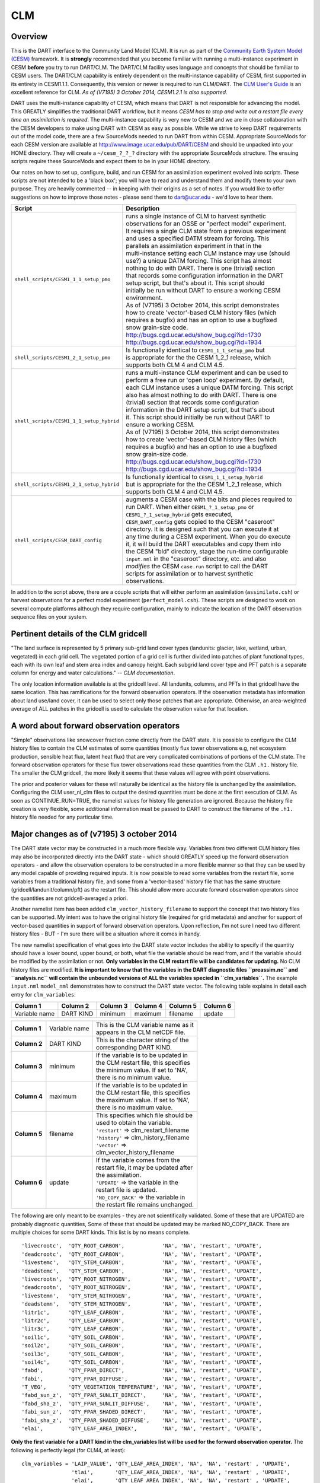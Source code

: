 CLM
===

Overview
--------

This is the DART interface to the Community Land Model (CLM). It is run as part of the `Community Earth System Model
(CESM) <http://www.cesm.ucar.edu/models/cesm1.1/>`__ framework. It is **strongly** recommended that you become
familiar with running a multi-instance experiment in CESM **before** you try to run DART/CLM. The DART/CLM facility
uses language and concepts that should be familiar to CESM users. The DART/CLM capability is entirely dependent on the
multi-instance capability of CESM, first supported in its entirety in CESM1.1.1. Consequently, this version or newer
is required to run CLM/DART. The `CLM User's
Guide <http://www.cesm.ucar.edu/models/cesm1.1/clm/models/lnd/clm/doc/UsersGuide/clm_ug.pdf>`__ is an excellent
reference for CLM. *As of (V7195) 3 October 2014, CESM1.2.1 is also supported.*
  
  
DART uses the multi-instance capability of CESM, which means that DART is not responsible for advancing the model.
This GREATLY simplifies the traditional DART workflow, but it means *CESM has to stop and write out a restart file
every time an assimilation is required*. The multi-instance capability is very new to CESM and we are in close
collaboration with the CESM developers to make using DART with CESM as easy as possible. While we strive to keep DART
requirements out of the model code, there are a few SourceMods needed to run DART from within CESM. Appropriate
SourceMods for each CESM version are available at http://www.image.ucar.edu/pub/DART/CESM and should be unpacked into
your HOME directory. They will create a ``~/cesm_?_?_?`` directory with the appropriate SourceMods structure. The
ensuing scripts require these SourceMods and expect them to be in your HOME directory.

Our notes on how to set up, configure, build, and run CESM for an assimilation experiment evolved into scripts. These
scripts are not intended to be a 'black box'; you will have to read and understand them and modify them to your own
purpose. They are heavily commented -- in keeping with their origins as a set of notes. If you would like to offer
suggestions on how to improve those notes - please send them to dart@ucar.edu - we'd love to hear them.

+------------------------------------------+------------------------------------------------------------+
| Script                                   | Description                                                |
+==========================================+============================================================+
| ``shell_scripts/CESM1_1_1_setup_pmo``    || runs a single instance of CLM to harvest synthetic        |
|                                          || observations for an OSSE or "perfect model" experiment.   |
|                                          || It requires a single CLM state from a previous experiment |
|                                          || and uses a specified DATM stream for forcing. This        |
|                                          || parallels an assimilation experiment in that in the       |
|                                          || multi-instance setting each CLM instance may use (should  |
|                                          || use?) a unique DATM forcing. This script has almost       |
|                                          || nothing to do with DART. There is one (trivial) section   |
|                                          || that records some configuration information in the DART   |
|                                          || setup script, but that's about it. This script should     |
|                                          || initially be run without DART to ensure a working CESM    |
|                                          || environment.                                              |
|                                          || As of (V7195) 3 October 2014, this script demonstrates    |
|                                          || how to create 'vector'-based CLM history files (which     |
|                                          || requires a bugfix) and has an option to use a bugfixed    |
|                                          || snow grain-size code.                                     |
|                                          || http://bugs.cgd.ucar.edu/show_bug.cgi?id=1730             |
|                                          || http://bugs.cgd.ucar.edu/show_bug.cgi?id=1934             |
+------------------------------------------+------------------------------------------------------------+
| ``shell_scripts/CESM1_2_1_setup_pmo``    || Is functionally identical to ``CESM1_1_1_setup_pmo`` but  |
|                                          || is appropriate for the the CESM 1_2_1 release, which      |
|                                          || supports both CLM 4 and CLM 4.5.                          |
+------------------------------------------+------------------------------------------------------------+
| ``shell_scripts/CESM1_1_1_setup_hybrid`` || runs a multi-instance CLM experiment and can be used to   |
|                                          || perform a free run or 'open loop' experiment. By default, |
|                                          || each CLM instance uses a unique DATM forcing. This script |
|                                          || also has almost nothing to do with DART. There is one     |
|                                          || (trivial) section that records some configuration         |
|                                          || information in the DART setup script, but that's about    |
|                                          || it. This script should initially be run without DART to   |
|                                          || ensure a working CESM.                                    |
|                                          || As of (V7195) 3 October 2014, this script demonstrates    |
|                                          || how to create 'vector'-based CLM history files (which     |
|                                          || requires a bugfix) and has an option to use a bugfixed    |
|                                          || snow grain-size code.                                     |
|                                          || http://bugs.cgd.ucar.edu/show_bug.cgi?id=1730             |
|                                          || http://bugs.cgd.ucar.edu/show_bug.cgi?id=1934             |
+------------------------------------------+------------------------------------------------------------+
| ``shell_scripts/CESM1_2_1_setup_hybrid`` || Is functionally identical to ``CESM1_1_1_setup_hybrid``   |
|                                          || but is appropriate for the the CESM 1_2_1 release, which  |
|                                          || supports both CLM 4 and CLM 4.5.                          |
+------------------------------------------+------------------------------------------------------------+
| ``shell_scripts/CESM_DART_config``       || augments a CESM case with the bits and pieces required to |
|                                          || run DART. When either ``CESM1_?_1_setup_pmo`` or          |
|                                          || ``CESM1_?_1_setup_hybrid`` gets executed,                 |
|                                          || ``CESM_DART_config`` gets copied to the CESM "caseroot"   |
|                                          || directory. It is designed such that you can execute it at |
|                                          || any time during a CESM experiment. When you do execute    |
|                                          || it, it will build the DART executables and copy them into |
|                                          || the CESM "bld" directory, stage the run-time configurable |
|                                          || ``input.nml`` in the "caseroot" directory, etc. and also  |
|                                          || *modifies* the CESM ``case.run`` script to call the DART  |
|                                          || scripts for assimilation or to harvest synthetic          |
|                                          || observations.                                             |
+------------------------------------------+------------------------------------------------------------+

In addition to the script above, there are a couple scripts that will either perform an assimilation
(``assimilate.csh``) or harvest observations for a perfect model experiment
(``perfect_model.csh``). These scripts are designed to work on several compute
platforms although they require configuration, mainly to indicate the location of the DART observation sequence files on
your system.

Pertinent details of the CLM gridcell
-------------------------------------

|CLM gridcell breakdown|                              

"The land surface is represented by 5 primary sub-grid    
land cover types (landunits: glacier, lake, wetland,      
urban, vegetated) in each grid cell. The vegetated        
portion of a grid cell is further divided into patches of 
plant functional types, each with its own leaf and stem   
area index and canopy height. Each subgrid land cover     
type and PFT patch is a separate column for energy and    
water calculations." -- *CLM documentation*.                

The only location information available is at the         
gridcell level. All landunits, columns, and PFTs in that  
gridcell have the same location. This has ramifications   
for the forward observation operators. If the observation 
metadata has information about land use/land cover, it    
can be used to select only those patches that are         
appropriate. Otherwise, an area-weighted average of ALL   
patches in the gridcell is used to calculate the          
observation value for that location.                      


A word about forward observation operators
------------------------------------------

"Simple" observations like snowcover fraction come directly from the DART state. It is possible to configure the CLM
history files to contain the CLM estimates of some quantities (mostly flux tower observations e.g, net ecosystem
production, sensible heat flux, latent heat flux) that are very complicated combinations of portions of the CLM state.
The forward observation operators for these flux tower observations read these quantities from the CLM ``.h1.``
history file. The smaller the CLM gridcell, the more likely it seems that these values will agree with point
observations.

The prior and posterior values for these will naturally be identical as the history file is unchanged by the
assimilation. Configuring the CLM user_nl_clm files to output the desired quantities must be done at the first
execution of CLM. As soon as CONTINUE_RUN=TRUE, the namelist values for history file generation are ignored. Because
the history file creation is very flexible, some additional information must be passed to DART to construct the
filename of the ``.h1.`` history file needed for any particular time.

Major changes as of (v7195) 3 october 2014
------------------------------------------

The DART state vector may be constructed in a much more flexible way. Variables from two different CLM history files
may also be incorporated directly into the DART state - which should GREATLY speed up the forward observation
operators - and allow the observation operators to be constructed in a more flexible manner so that they can be used
by any model capable of providing required inputs. It is now possible to read some variables from the restart file,
some variables from a traditional history file, and some from a 'vector-based' history file that has the same
structure (gridcell/landunit/column/pft) as the restart file. This should allow more accurate forward observation
operators since the quantities are not gridcell-averaged a priori.

Another namelist item has been added ``clm_vector_history_filename`` to support the concept that two history files can
be supported. My intent was to have the original history file (required for grid metadata) and another for support of
vector-based quantities in support of forward observation operators. Upon reflection, I'm not sure I need two
different history files - BUT - I'm sure there will be a situation where it comes in handy.

The new namelist specification of what goes into the DART state vector includes the ability to specify if the quantity
should have a lower bound, upper bound, or both, what file the variable should be read from, and if the variable
should be modified by the assimilation or not. **Only variables in the CLM restart file will be candidates for
updating.** No CLM history files are modified. **It is important to know that the variables in the DART diagnostic
files ``preassim.nc`` and ``analysis.nc`` will contain the unbounded versions of ALL the variables specied in
``clm_variables``.**
The example ``input.nml`` ``model_nml`` demonstrates how to construct the DART state vector. The following table
explains in detail each entry for ``clm_variables``:

.. container::

   ============= ========= ======== ======== ======== ========
   Column 1      Column 2  Column 3 Column 4 Column 5 Column 6
   ============= ========= ======== ======== ======== ========
   Variable name DART KIND minimum  maximum  filename update
   ============= ========= ======== ======== ======== ========

   +---------------------------------------+---------------------------------------+----------------------------------------+
   | **Column 1**                          | Variable name                         || This is the CLM variable name as it   |
   |                                       |                                       || appears in the CLM netCDF file.       |
   +---------------------------------------+---------------------------------------+----------------------------------------+
   | **Column 2**                          | DART KIND                             || This is the character string of the   |
   |                                       |                                       || corresponding DART KIND.              |
   +---------------------------------------+---------------------------------------+----------------------------------------+
   | **Column 3**                          | minimum                               || If the variable is to be updated in   |
   |                                       |                                       || the CLM restart file, this specifies  |
   |                                       |                                       || the minimum value. If set to 'NA',    |
   |                                       |                                       || there is no minimum value.            |
   +---------------------------------------+---------------------------------------+----------------------------------------+
   | **Column 4**                          | maximum                               || If the variable is to be updated in   |
   |                                       |                                       || the CLM restart file, this specifies  |
   |                                       |                                       || the maximum value. If set to 'NA',    |
   |                                       |                                       || there is no maximum value.            |
   +---------------------------------------+---------------------------------------+----------------------------------------+
   | **Column 5**                          | filename                              || This specifies which file should be   |
   |                                       |                                       || used to obtain the variable.          |
   |                                       |                                       || ``'restart'`` => clm_restart_filename |
   |                                       |                                       || ``'history'`` => clm_history_filename |
   |                                       |                                       || ``'vector'`` =>                       |
   |                                       |                                       || clm_vector_history_filename           |
   +---------------------------------------+---------------------------------------+----------------------------------------+
   | **Column 6**                          | update                                || If the variable comes from the        |
   |                                       |                                       || restart file, it may be updated after |
   |                                       |                                       || the assimilation.                     |
   |                                       |                                       || ``'UPDATE'`` => the variable in the   |
   |                                       |                                       || restart file is updated.              |
   |                                       |                                       || ``'NO_COPY_BACK'`` => the variable in |
   |                                       |                                       || the restart file remains unchanged.   |
   +---------------------------------------+---------------------------------------+----------------------------------------+

The following are only meant to be examples - they are not scientifically validated. Some of these that are UPDATED are
probably diagnostic quantities, Some of these that should be updated may be marked NO_COPY_BACK. There are multiple
choices for some DART kinds. This list is by no means complete.

::

          'livecrootc',  'QTY_ROOT_CARBON',            'NA', 'NA', 'restart', 'UPDATE',
          'deadcrootc',  'QTY_ROOT_CARBON',            'NA', 'NA', 'restart', 'UPDATE',
          'livestemc',   'QTY_STEM_CARBON',            'NA', 'NA', 'restart', 'UPDATE',
          'deadstemc',   'QTY_STEM_CARBON',            'NA', 'NA', 'restart', 'UPDATE',
          'livecrootn',  'QTY_ROOT_NITROGEN',          'NA', 'NA', 'restart', 'UPDATE',
          'deadcrootn',  'QTY_ROOT_NITROGEN',          'NA', 'NA', 'restart', 'UPDATE',
          'livestemn',   'QTY_STEM_NITROGEN',          'NA', 'NA', 'restart', 'UPDATE',
          'deadstemn',   'QTY_STEM_NITROGEN',          'NA', 'NA', 'restart', 'UPDATE',
          'litr1c',      'QTY_LEAF_CARBON',            'NA', 'NA', 'restart', 'UPDATE',
          'litr2c',      'QTY_LEAF_CARBON',            'NA', 'NA', 'restart', 'UPDATE',
          'litr3c',      'QTY_LEAF_CARBON',            'NA', 'NA', 'restart', 'UPDATE',
          'soil1c',      'QTY_SOIL_CARBON',            'NA', 'NA', 'restart', 'UPDATE',
          'soil2c',      'QTY_SOIL_CARBON',            'NA', 'NA', 'restart', 'UPDATE',
          'soil3c',      'QTY_SOIL_CARBON',            'NA', 'NA', 'restart', 'UPDATE',
          'soil4c',      'QTY_SOIL_CARBON',            'NA', 'NA', 'restart', 'UPDATE',
          'fabd',        'QTY_FPAR_DIRECT',            'NA', 'NA', 'restart', 'UPDATE',
          'fabi',        'QTY_FPAR_DIFFUSE',           'NA', 'NA', 'restart', 'UPDATE',
          'T_VEG',       'QTY_VEGETATION_TEMPERATURE', 'NA', 'NA', 'restart', 'UPDATE',
          'fabd_sun_z',  'QTY_FPAR_SUNLIT_DIRECT',     'NA', 'NA', 'restart', 'UPDATE',
          'fabd_sha_z',  'QTY_FPAR_SUNLIT_DIFFUSE',    'NA', 'NA', 'restart', 'UPDATE',
          'fabi_sun_z',  'QTY_FPAR_SHADED_DIRECT',     'NA', 'NA', 'restart', 'UPDATE',
          'fabi_sha_z',  'QTY_FPAR_SHADED_DIFFUSE',    'NA', 'NA', 'restart', 'UPDATE',
          'elai',        'QTY_LEAF_AREA_INDEX',        'NA', 'NA', 'restart', 'UPDATE',

**Only the first variable for a DART kind in the clm_variables list will be used for the forward observation operator.**
The following is perfectly legal (for CLM4, at least):

::

   clm_variables = 'LAIP_VALUE', 'QTY_LEAF_AREA_INDEX', 'NA', 'NA', 'restart' , 'UPDATE',
                   'tlai',       'QTY_LEAF_AREA_INDEX', 'NA', 'NA', 'restart' , 'UPDATE',
                   'elai',       'QTY_LEAF_AREA_INDEX', 'NA', 'NA', 'restart' , 'UPDATE',
                   'ELAI',       'QTY_LEAF_AREA_INDEX', 'NA', 'NA', 'history' , 'NO_COPY_BACK',
                   'LAISHA',     'QTY_LEAF_AREA_INDEX', 'NA', 'NA', 'history' , 'NO_COPY_BACK',
                   'LAISUN',     'QTY_LEAF_AREA_INDEX', 'NA', 'NA', 'history' , 'NO_COPY_BACK',
                   'TLAI',       'QTY_LEAF_AREA_INDEX', 'NA', 'NA', 'history' , 'NO_COPY_BACK',
                   'TLAI',       'QTY_LEAF_AREA_INDEX', 'NA', 'NA', 'vector'  , 'NO_COPY_BACK'
      /

however, only LAIP_VALUE will be used to calculate the LAI when an observation of LAI is encountered. All the other LAI
variables in the DART state will be modified by the assimilation based on the relationship of LAIP_VALUE and the
observation. Those coming from the restart file and marked 'UPDATE' **will** be updated in the CLM restart file.

Namelist
--------

These namelists are read from the file ``input.nml``. Namelists start with an ampersand '&' and terminate with a slash
'/'. Character strings that contain a '/' must be enclosed in quotes to prevent them from prematurely terminating the
namelist.

::

   &model_nml 
     clm_restart_filename         = 'clm_restart.nc',
     clm_history_filename         = 'clm_history.nc',
     clm_vector_history_filename  = 'clm_vector_history.nc',
     output_state_vector          = .false.,
     assimilation_period_days     = 2,
     assimilation_period_seconds  = 0,
     model_perturbation_amplitude = 0.2,
     calendar                     = 'Gregorian',
     debug                        = 0
     clm_variables  = 'frac_sno',    'QTY_SNOWCOVER_FRAC',         'NA' , 'NA', 'restart' , 'NO_COPY_BACK',
                      'H2OSNO',      'QTY_SNOW_WATER',             '0.0', 'NA', 'restart' , 'UPDATE',
                      'H2OSOI_LIQ',  'QTY_SOIL_MOISTURE',          '0.0', 'NA', 'restart' , 'UPDATE',
                      'H2OSOI_ICE',  'QTY_ICE',                    '0.0', 'NA', 'restart' , 'UPDATE',
                      'T_SOISNO',    'QTY_SOIL_TEMPERATURE',       'NA' , 'NA', 'restart' , 'UPDATE',
                      'SNOWDP',      'QTY_SNOW_THICKNESS',         'NA' , 'NA', 'restart' , 'UPDATE',
                      'LAIP_VALUE',  'QTY_LEAF_AREA_INDEX',        'NA' , 'NA', 'restart' , 'NO_COPY_BACK',
                      'cpool',       'QTY_CARBON',                 '0.0', 'NA', 'restart' , 'UPDATE',
                      'frootc',      'QTY_ROOT_CARBON',            '0.0', 'NA', 'restart' , 'UPDATE',
                      'leafc',       'QTY_LEAF_CARBON',            '0.0', 'NA', 'restart' , 'UPDATE',
                      'leafn',       'QTY_LEAF_NITROGEN',          '0.0', 'NA', 'restart' , 'UPDATE',
                      'NEP',         'QTY_NET_CARBON_PRODUCTION',  'NA' , 'NA', 'history' , 'NO_COPY_BACK',
                      'TV',          'QTY_VEGETATION_TEMPERATURE', 'NA' , 'NA', 'vector'  , 'NO_COPY_BACK',
                      'RH2M_R',      'QTY_SPECIFIC_HUMIDITY',      'NA' , 'NA', 'vector'  , 'NO_COPY_BACK',
                      'PBOT',        'QTY_SURFACE_PRESSURE',       'NA' , 'NA', 'vector'  , 'NO_COPY_BACK',
                      'TBOT',        'QTY_TEMPERATURE',            'NA' , 'NA', 'vector'  , 'NO_COPY_BACK'
      /

.. container::

   +---------------------------------------+---------------------------------------+-----------------------------------------+
   | Item                                  | Type                                  | Description                             |
   +=======================================+=======================================+=========================================+
   | clm_restart_filename                  | character(len=256)                    | | this is the filename of the CLM       |
   |                                       |                                       | | restart file. The DART scripts        |
   |                                       |                                       | | resolve linking the specific CLM      |
   |                                       |                                       | | restart file to this generic name.    |
   |                                       |                                       | | This file provides the elements used  |
   |                                       |                                       | | to make up the DART state vector. The |
   |                                       |                                       | | variables are in their original       |
   |                                       |                                       | | landunit, column, and PFT-based       |
   |                                       |                                       | | representations.                      |
   +---------------------------------------+---------------------------------------+-----------------------------------------+
   | clm_history_filename                  | character(len=256)                    | | this is the filename of the CLM       |
   |                                       |                                       | | ``.h0.`` history file. The DART       |
   |                                       |                                       | | scripts resolve linking the specific  |
   |                                       |                                       | | CLM history file to this generic      |
   |                                       |                                       | | name. Some of the metadata needed for |
   |                                       |                                       | | the DART/CLM interfaces is contained  |
   |                                       |                                       | | only in this history file, so it is   |
   |                                       |                                       | | needed for all DART routines.         |
   +---------------------------------------+---------------------------------------+-----------------------------------------+
   | clm_vector_history_filename           | character(len=256)                    | | this is the filename of a second CLM  |
   |                                       |                                       | | history file. The DART scripts        |
   |                                       |                                       | | resolve linking the specific CLM      |
   |                                       |                                       | | history file to this generic name.    |
   |                                       |                                       | | The default setup scripts actually    |
   |                                       |                                       | | create 3 separate CLM history files,  |
   |                                       |                                       | | the ``.h2.`` ones are linked to this  |
   |                                       |                                       | | filename. It is possible to create    |
   |                                       |                                       | | this history file at the same         |
   |                                       |                                       | | resolution as the restart file, which |
   |                                       |                                       | | should make for better forward        |
   |                                       |                                       | | operators. It is only needed if some  |
   |                                       |                                       | | of the variables specified in         |
   |                                       |                                       | | ``clm_variables`` come from this      |
   |                                       |                                       | | file.                                 |
   +---------------------------------------+---------------------------------------+-----------------------------------------+
   | output_state_vector                   | logical                               | | If .true. write state vector as a 1D  |
   |                                       |                                       | | array to the DART diagnostic output   |
   |                                       |                                       | | files. If .false. break state vector  |
   |                                       |                                       | | up into variables before writing to   |
   |                                       |                                       | | the output files.                     |
   +---------------------------------------+---------------------------------------+-----------------------------------------+
   | | assimilation_period_days,           | integer                               | | Combined, these specify the width of  |
   | | assimilation_period_seconds         |                                       | | the assimilation window. The current  |
   |                                       |                                       | | model time is used as the center time |
   |                                       |                                       | | of the assimilation window. All       |
   |                                       |                                       | | observations in the assimilation      |
   |                                       |                                       | | window are assimilated. BEWARE: if    |
   |                                       |                                       | | you put observations that occur       |
   |                                       |                                       | | before the beginning of the           |
   |                                       |                                       | | assimilation_period, DART will error  |
   |                                       |                                       | | out because it cannot move the model  |
   |                                       |                                       | | 'back in time' to process these       |
   |                                       |                                       | | observations.                         |
   +---------------------------------------+---------------------------------------+-----------------------------------------+
   | model_perturbation_amplitude          | real(r8)                              | | Required by the DART interfaces, but  |
   |                                       |                                       | | not used by CLM.                      |
   +---------------------------------------+---------------------------------------+-----------------------------------------+
   | calendar                              | character(len=32)                     | | string specifying the calendar to use |
   |                                       |                                       | | with DART. The CLM dates will be      |
   |                                       |                                       | | interpreted with this same calendar.  |
   |                                       |                                       | | For assimilations with real           |
   |                                       |                                       | | observations, this should be          |
   |                                       |                                       | | 'Gregorian'.                          |
   +---------------------------------------+---------------------------------------+-----------------------------------------+
   | debug                                 | integer                               | | Set to 0 (zero) for minimal output.   |
   |                                       |                                       | | Successively higher values generate   |
   |                                       |                                       | | successively more output. Not all     |
   |                                       |                                       | | values are important, however. It     |
   |                                       |                                       | | seems I've only used values           |
   |                                       |                                       | | [3,6,7,8]. Go figure.                 |
   +---------------------------------------+---------------------------------------+-----------------------------------------+
   | clm_variables                         | character(:,6)                        | | Strings that identify the CLM         |
   |                                       |                                       | | variables, their DART kind, the min & |
   |                                       |                                       | | max values, what file to read from,   |
   |                                       |                                       | | and whether or not the file should be |
   |                                       |                                       | | updated after the assimilation.       |
   |                                       |                                       | | The DART kind must be one found in    |
   |                                       |                                       | | ``obs_kind_mod.f90``                  |
   |                                       |                                       | | AFTER it gets built by                |
   |                                       |                                       | | ``preprocess``. Most of the land      |
   |                                       |                                       | | observation kinds are specified by    |
   |                                       |                                       | | ``obs_def_land_mod.f90`` and          |
   |                                       |                                       | | ``obs_def_tower_mod.f90``             |
   |                                       |                                       | | so they should be specified in the    |
   |                                       |                                       | | preprocess_nml:input_files variable.  |
   +---------------------------------------+---------------------------------------+-----------------------------------------+

| 

::

   &obs_def_tower_nml
      casename    = '../clm_dart',
      hist_nhtfrq = -24,
      debug       = .false.
      /

.. container::

   +-------------+--------------------+-----------------------------------------------------------------------------------+
   | Item        | Type               | Description                                                                       |
   +=============+====================+===================================================================================+
   | casename    | character(len=256) | | this is the name of the CESM case. It is used by the forward observation        |
   |             |                    | | operators to help construct the filename of the CLM ``.h1.`` history files for  |
   |             |                    | | the flux tower observations. When the ``input.nml`` gets staged in the CASEROOT |
   |             |                    | | directory by ``CESM_DART_config``, the appropriate value should automatically   |
   |             |                    | | be inserted.                                                                    |
   +-------------+--------------------+-----------------------------------------------------------------------------------+
   | hist_nhtfrq | integer            | | this is the same value as in the CLM documentation. A negative value indicates  |
   |             |                    | | the number of hours contained in the ``.h1.`` file. This value is needed to     |
   |             |                    | | constuct the right ``.h1.`` filename. When the ``input.nml`` gets staged in the |
   |             |                    | | CASEROOT directory by ``CESM_DART_config``, the appropriate value should        |
   |             |                    | | automatically be inserted. Due to the large number of ways of specifying the    |
   |             |                    | | CLM history file information, the correct value here is very dependent on how   |
   |             |                    | | the case was configured. You would be wise to check it.                         |
   +-------------+--------------------+-----------------------------------------------------------------------------------+
   | debug       | logical            | Set to .false. for minimal output.                                                |
   +-------------+--------------------+-----------------------------------------------------------------------------------+

Other modules used (directly)
-----------------------------

::

   types_mod
   time_manager_mod
   threed_sphere/location_mod
   utilities_mod
   obs_kind_mod
   obs_def_land_mod
   obs_def_tower_mod
   random_seq_mod

Public interfaces - required
----------------------------

======================= ======================
*use model_mod, only :* get_model_size
\                       adv_1step
\                       get_state_meta_data
\                       model_interpolate
\                       get_model_time_step
\                       static_init_model
\                       end_model
\                       init_time
\                       init_conditions
\                       nc_write_model_atts
\                       nc_write_model_vars
\                       pert_model_state
\                       get_close_maxdist_init
\                       get_close_obs_init
\                       get_close_obs
\                       ens_mean_for_model
======================= ======================

A note about documentation style. Optional arguments are enclosed in brackets *[like this]*.

| 

.. container:: routine

   *model_size = get_model_size( )*
   ::

      integer :: get_model_size

.. container:: indent1

   Returns the length of the model state vector.

   ============== =====================================
   ``model_size`` The length of the model state vector.
   ============== =====================================

| 

.. container:: routine

   *call adv_1step(x, time)*
   ::

      real(r8), dimension(:), intent(inout) :: x
      type(time_type),        intent(in)    :: time

.. container:: indent1

   Advances the model for a single time step. The time associated with the initial model state is also input although it
   is not used for the computation.

   ======== ==========================================
   ``x``    State vector of length model_size.
   ``time`` Specifies time of the initial model state.
   ======== ==========================================

| 

.. container:: routine

   *call get_state_meta_data (index_in, location, [, var_type] )*
   ::

      integer,             intent(in)  :: index_in
      type(location_type), intent(out) :: location
      integer, optional,   intent(out) ::  var_type 

.. container:: indent1

   Returns metadata about a given element, indexed by index_in, in the model state vector. The location defines where
   the state variable is located.

   ============ ===================================================================
   ``index_in`` Index of state vector element about which information is requested.
   ``location`` The location of state variable element.
   *var_type*   The generic DART kind of the state variable element.
   ============ ===================================================================

| 

.. container:: routine

   *call model_interpolate(x, location, itype, obs_val, istatus)*
   ::

      real(r8), dimension(:), intent(in)  :: x
      type(location_type),    intent(in)  :: location
      integer,                intent(in)  :: itype
      real(r8),               intent(out) :: obs_val
      integer,                intent(out) :: istatus

.. container:: indent1

   Given model state, returns the value interpolated to a given location.

   +--------------+------------------------------------------------------------------------------------------------------+
   | ``x``        | A model state vector.                                                                                |
   +--------------+------------------------------------------------------------------------------------------------------+
   | ``location`` | Location to which to interpolate.                                                                    |
   +--------------+------------------------------------------------------------------------------------------------------+
   | ``itype``    | Not used.                                                                                            |
   +--------------+------------------------------------------------------------------------------------------------------+
   | ``obs_val``  | The interpolated value from the model.                                                               |
   +--------------+------------------------------------------------------------------------------------------------------+
   | ``istatus``  | If the interpolation was successful ``istatus = 0``. If ``istatus /= 0`` the interpolation failed.   |
   |              | Values less than zero are reserved for DART.                                                         |
   +--------------+------------------------------------------------------------------------------------------------------+

| 

.. container:: routine

   *var = get_model_time_step()*
   ::

      type(time_type) :: get_model_time_step

.. container:: indent1

   Returns the time step (forecast length) of the model;

   ======= ============================
   ``var`` Smallest time step of model.
   ======= ============================

| 

.. container:: routine

   *call static_init_model()*

.. container:: indent1

   Used for runtime initialization of model; reads namelist, initializes model parameters, etc. This is the first call
   made to the model by any DART-compliant assimilation routine.

| 

.. container:: routine

   *call end_model()*

.. container:: indent1

   A stub.

| 

.. container:: routine

   *call init_time(time)*
   ::

      type(time_type), intent(out) :: time

.. container:: indent1

   Returns the time at which the model will start if no input initial conditions are to be used. This is used to spin-up
   the model from rest.

   ======== ===================
   ``time`` Initial model time.
   ======== ===================

| 

.. container:: routine

   *call init_conditions(x)*
   ::

      real(r8), dimension(:), intent(out) :: x

.. container:: indent1

   Returns default initial conditions for the model; generally used for spinning up initial model states.

   ===== ====================================
   ``x`` Initial conditions for state vector.
   ===== ====================================

| 

.. container:: routine

   *ierr = nc_write_model_atts(ncFileID)*
   ::

      integer             :: nc_write_model_atts
      integer, intent(in) :: ncFileID

.. container:: indent1

   Function to write model specific attributes to a netCDF file. At present, DART is using the NetCDF format to output
   diagnostic information. This is not a requirement, and models could choose to provide output in other formats. This
   function writes the metadata associated with the model to a NetCDF file opened to a file identified by ncFileID.

   ============ =========================================================
   ``ncFileID`` Integer file descriptor to previously-opened netCDF file.
   ``ierr``     Returns a 0 for successful completion.
   ============ =========================================================

| 

.. container:: routine

   *ierr = nc_write_model_vars(ncFileID, statevec, copyindex, timeindex)*
   ::

      integer                            :: nc_write_model_vars
      integer,                intent(in) :: ncFileID
      real(r8), dimension(:), intent(in) :: statevec
      integer,                intent(in) :: copyindex
      integer,                intent(in) :: timeindex

.. container:: indent1

   Writes a copy of the state variables to a netCDF file. Multiple copies of the state for a given time are supported,
   allowing, for instance, a single file to include multiple ensemble estimates of the state.

   ============= =================================================
   ``ncFileID``  file descriptor to previously-opened netCDF file.
   ``statevec``  A model state vector.
   ``copyindex`` Integer index of copy to be written.
   ``timeindex`` The timestep counter for the given state.
   ``ierr``      Returns 0 for normal completion.
   ============= =================================================

| 

.. container:: routine

   *call pert_model_state(state, pert_state, interf_provided)*
   ::

      real(r8), dimension(:), intent(in)  :: state
      real(r8), dimension(:), intent(out) :: pert_state
      logical,                intent(out) :: interf_provided

.. container:: indent1

   Given a model state, produces a perturbed model state.

   =================== =============================================
   ``state``           State vector to be perturbed.
   ``pert_state``      Perturbed state vector: NOT returned.
   ``interf_provided`` Returned false; interface is not implemented.
   =================== =============================================

| 

.. container:: routine

   *call get_close_maxdist_init(gc, maxdist)*
   ::

      type(get_close_type), intent(inout) :: gc
      real(r8),             intent(in)    :: maxdist

.. container:: indent1

   In distance computations any two locations closer than the given ``maxdist`` will be considered close by the
   ``get_close_obs()`` routine. Pass-through to the 3D Sphere locations module. See
   `get_close_maxdist_init() <../../assimilation_code/location/threed_sphere/location_mod.html#get_close_maxdist_init>`__
   for the documentation of this subroutine.

| 

.. container:: routine

   *call get_close_obs_init(gc, num, obs)*
   ::

      type(get_close_type), intent(inout) :: gc
      integer,              intent(in)    :: num
      type(location_type),  intent(in)    :: obs(num)

.. container:: indent1

   Pass-through to the 3D Sphere locations module. See
   `get_close_obs_init() <../../assimilation_code/location/threed_sphere/location_mod.html#get_close_obs_init>`__ for
   the documentation of this subroutine.

| 

.. container:: routine

   *call get_close_obs(gc, base_obs_loc, base_obs_kind, obs, obs_kind, num_close, close_ind [, dist])*
   ::

      type(get_close_type), intent(in)  :: gc
      type(location_type),  intent(in)  :: base_obs_loc
      integer,              intent(in)  :: base_obs_kind
      type(location_type),  intent(in)  :: obs(:)
      integer,              intent(in)  :: obs_kind(:)
      integer,              intent(out) :: num_close
      integer,              intent(out) :: close_ind(:)
      real(r8), optional,   intent(out) :: dist(:)

.. container:: indent1

   Pass-through to the 3D Sphere locations module. See
   `get_close_obs() <../../assimilation_code/location/threed_sphere/location_mod.html#get_close_obs>`__ for the
   documentation of this subroutine.

| 

.. container:: routine

   *call ens_mean_for_model(ens_mean)*
   ::

      real(r8), dimension(:), intent(in) :: ens_mean

.. container:: indent1

   A NULL INTERFACE in this model.

   ============ ==========================================
   ``ens_mean`` State vector containing the ensemble mean.
   ============ ==========================================

Public interfaces - optional
----------------------------

======================= ========================
*use model_mod, only :* get_gridsize
\                       clm_to_dart_state_vector
\                       sv_to_restart_file
\                       get_clm_restart_filename
\                       get_state_time
\                       get_grid_vertval
\                       compute_gridcell_value
\                       gridcell_components
\                       DART_get_var
\                       get_model_time
======================= ========================

| 

.. container:: routine

   *call get_gridsize(num_lon, num_lat, num_lev)*
   ::

      integer, intent(out) :: num_lon, num_lat, num_lev

.. container:: indent1

   Returns the number of longitudes, latitudes, and total number of levels in the CLM state.

   =========== ====================================================================================================
   ``num_lon`` The number of longitude grid cells in the CLM state. This comes from the CLM history file.
   ``num_lat`` The number of latitude grid cells in the CLM state. This comes from the CLM history file.
   ``num_lev`` The number of levels grid cells in the CLM state. This comes from 'nlevtot' in the CLM restart file.
   =========== ====================================================================================================

| 

.. container:: routine

   *call clm_to_dart_state_vector(state_vector, restart_time)*
   ::

      real(r8),         intent(inout) :: state_vector(:)
      type(time_type),  intent(out)   :: restart_time

.. container:: indent1

   | Reads the current time and state variables from CLM netCDF file(s) and packs them into a DART state vector. This
     MUST happen in the same fashion as the metadata arrays are built. The variables are specified by
     ``model_nml:clm_variables``. Each variable specifies its own file of origin. If there are multiple times in the
     file of origin, only the time that matches the restart file are used.

   ================ ================================
   ``state_vector`` The DART state vector.
   ``restart_time`` The valid time of the CLM state.
   ================ ================================

| 

.. container:: routine

   *call sv_to_restart_file(state_vector, filename, dart_time)*
   ::

      real(r8),         intent(in) :: state_vector(:)
      character(len=*), intent(in) :: filename
      type(time_type),  intent(in) :: dart_time

.. container:: indent1

   This routine updates the CLM restart file with the posterior state from the assimilation. Some CLM variables that are
   useful to include in the DART state (frac_sno, for example) are diagnostic quantities and are not used for subsequent
   model advances. The known diagnostic variables are NOT updated. If the values created by the assimilation are outside
   physical bounds, or if the original CLM value was 'missing', the ``vector_to_prog_var()`` subroutine ensures that the
   values in the original CLM restart file are **not updated**.

   +------------------+--------------------------------------------------------------------------------------------------+
   | ``state_vector`` | The DART state vector containing the state modified by the assimilation.                         |
   +------------------+--------------------------------------------------------------------------------------------------+
   | ``filename``     | The name of the CLM restart file. **The contents of some of the variables will be overwritten    |
   |                  | with new values.**                                                                               |
   +------------------+--------------------------------------------------------------------------------------------------+
   | ``dart_time``    | The valid time of the DART state. This has to match the time in the CLM restart file.            |
   +------------------+--------------------------------------------------------------------------------------------------+

| 

.. container:: routine

   *call get_clm_restart_filename( filename )*
   ::

      character(len=*), intent(out) :: filename

.. container:: indent1

   provides access to the name of the CLM restart file to routines outside the scope of this module.

   ============ =================================
   ``filename`` The name of the CLM restart file.
   ============ =================================

| 

.. container:: routine

   *time = get_state_time(file_handle)*
   ::

      integer,          intent(in) :: file_handle 
      character(len=*), intent(in) :: file_handle 
      type(time_type)              :: get_state_time

.. container:: indent1

   This routine has two interfaces - one for an integer input, one for a filename. They both return the valid time of
   the model state contained in the file. The file referenced is the CLM restart file in netCDF format.

   +-----------------+---------------------------------------------------------------------------------------------------+
   | ``file_handle`` | If specified as an integer, it must be the netCDF file identifier from nf90_open(). If specified  |
   |                 | as a filename, the name of the netCDF file.                                                       |
   +-----------------+---------------------------------------------------------------------------------------------------+
   | ``time``        | A DART time-type that contains the valid time of the model state in the CLM restart file.         |
   +-----------------+---------------------------------------------------------------------------------------------------+

| 

.. container:: routine

   *call get_grid_vertval(x, location, varstring, interp_val, istatus)*
   ::

      real(r8),            intent(in)  :: x(:)
      type(location_type), intent(in)  :: location
      character(len=*),    intent(in)  :: varstring
      real(r8),            intent(out) :: interp_val
      integer,             intent(out) :: istatus

.. container:: indent1

   Calculate the value of quantity at depth. The gridcell value at the levels above and below the depth of interest are
   calculated and then the value for the desired depth is linearly interpolated. Each gridcell value is an area-weighted
   value of an unknown number of column- or pft-based quantities. This is one of the workhorse routines for
   ``model_interpolate()``.

   +----------------+----------------------------------------------------------------------------------------------------+
   | ``x``          | The DART state vector.                                                                             |
   +----------------+----------------------------------------------------------------------------------------------------+
   | ``location``   | The location of the desired quantity.                                                              |
   +----------------+----------------------------------------------------------------------------------------------------+
   | ``varstring``  | The CLM variable of interest - this must be part of the DART state. e.g, T_SOISNO, H2OSOI_LIQ,     |
   |                | H2OSOI_ICE ...                                                                                     |
   +----------------+----------------------------------------------------------------------------------------------------+
   | ``interp_val`` | The quantity at the location of interest.                                                          |
   +----------------+----------------------------------------------------------------------------------------------------+
   | ``istatus``    | error code. 0 (zero) indicates a successful interpolation.                                         |
   +----------------+----------------------------------------------------------------------------------------------------+

| 

.. container:: routine

   *call compute_gridcell_value(x, location, varstring, interp_val, istatus)*
   ::

      real(r8),            intent(in)  :: x(:)
      type(location_type), intent(in)  :: location
      character(len=*),    intent(in)  :: varstring
      real(r8),            intent(out) :: interp_val
      integer,             intent(out) :: istatus

.. container:: indent1

   Calculate the value of a CLM variable in the DART state vector given a location. Since the CLM location information
   is only available at the gridcell level, all the columns in a gridcell are area-weighted to derive the value for the
   location. This is one of the workhorse routines for ``model_interpolate()``, and only select CLM variables are
   currently supported. Only CLM variables that have no vertical levels may use this routine.

   ============== =================================================================================================
   ``x``          The DART state vector.
   ``location``   The location of the desired quantity.
   ``varstring``  The CLM variable of interest - this must be part of the DART state. e.g, frac_sno, leafc, ZWT ...
   ``interp_val`` The quantity at the location of interest.
   ``istatus``    error code. 0 (zero) indicates a successful interpolation.
   ============== =================================================================================================

| 

.. container:: routine

   *call gridcell_components(varstring)*
   ::

      character(len=*), intent(in) :: varstring

.. container:: indent1

   This is a utility routine that helps identify how many land units,columns, or PFTs are in each gridcell for a
   particular variable. Helps answer exploratory questions about which gridcells are appropriate to test code. The CLM
   variable is read from the CLM restart file.

   ============= ==================================
   ``varstring`` The CLM variable name of interest.
   ============= ==================================

| 

.. container:: routine

   *call DART_get_var(ncid, varname, datmat)*
   ::

      integer,                  intent(in)  :: ncid
      character(len=*),         intent(in)  :: varname
      real(r8), dimension(:),   intent(out) :: datmat
      real(r8), dimension(:,:), intent(out) :: datmat

.. container:: indent1

   Reads a 1D or 2D variable of 'any' type from a netCDF file and processes and applies the offset/scale/FillValue
   attributes correctly.

   +-------------+-------------------------------------------------------------------------------------------------------+
   | ``ncid``    | The netCDF file identifier to an open file. ncid is the output from a nf90_open() call.               |
   +-------------+-------------------------------------------------------------------------------------------------------+
   | ``varname`` | The name of the netCDF variable of interest. The variables can be integers, floats, or doubles.       |
   +-------------+-------------------------------------------------------------------------------------------------------+
   | ``datmat``  | The shape of datmat must match the shape of the netCDF variable. Only 1D or 2D variables are          |
   |             | currently supported.                                                                                  |
   +-------------+-------------------------------------------------------------------------------------------------------+

| 

.. container:: routine

   *model_time = get_model_time( )*
   ::

      integer :: get_model_time

.. container:: indent1

   Returns the valid time of the model state vector.

   ============== =========================================
   ``model_time`` The valid time of the model state vector.
   ============== =========================================

| 

Files
-----

====================== ===========================================================================
filename               purpose
====================== ===========================================================================
input.nml              to read the model_mod namelist
clm_restart.nc         both read and modified by the CLM model_mod
clm_history.nc         read by the CLM model_mod for metadata purposes.
\*.h1.\* history files may be read by the obs_def_tower_mod for observation operator purposes.
dart_log.out           the run-time diagnostic output
dart_log.nml           the record of all the namelists actually USED - contains the default values
====================== ===========================================================================

References
----------

`CLM User's Guide <http://www.cesm.ucar.edu/models/cesm1.1/clm/models/lnd/clm/doc/UsersGuide/clm_ug.pdf>`__ is an
excellent reference for CLM.

Error codes and conditions
--------------------------

+---------------------+---------------------------------------------+---------------------------------------------------+
|       Routine       |                   Message                   |                      Comment                      |
+=====================+=============================================+===================================================+
| nc_write_model_atts | Various netCDF-f90 interface error messages | From one of the netCDF calls in the named routine |
| nc_write_model_vars |                                             |                                                   |
+---------------------+---------------------------------------------+---------------------------------------------------+

Future plans
------------

Almost too many to list.

#. Implement a robust update_snow() routine that takes the modified SWE and repartitions it into the respective snow layers in a manner that works with both CLM4 and CLM4.5. This may mean modifying the clm_variables list to contain SNOWDP, H2OSOI_LIQ, H2OSOI_ICE, T_SOISNO, and others that may not be in the UPDATE list.
#. Implement a fast way to get the quantities needed for the calculation of radiative transfer models - needs a whole column of CLM variables, redundant if multiple frequencies are used.
#. Figure out what to do when one or more of the ensemble members does not have snow/leaves/etc. when the observation indicates there should be. Ditto for removing snow/leaves/etc. when the observation indicates otherwise.
#. Right now, the soil moisture observation operator is used by the COSMOS code to calculate the expected neutron intensity counts. This is the right idea, however, the COSMOS forward operator uses m3/m3 and the CLM units are kg/m2 ... I have not checked to see if they are, in fact, identical. This brings up a bigger issue in that the soil moisture observation operator would also be used to calculate whatever a TDT probe or ??? would measure. What units are they in? Can one operator support both?


Private components
------------------

N/A

.. |CLM gridcell breakdown| image:: ../../guide/images/clm_landcover.jpg
   :height: 600px
   :target: http://www.cesm.ucar.edu/models/clm/surface.heterogeneity.html
